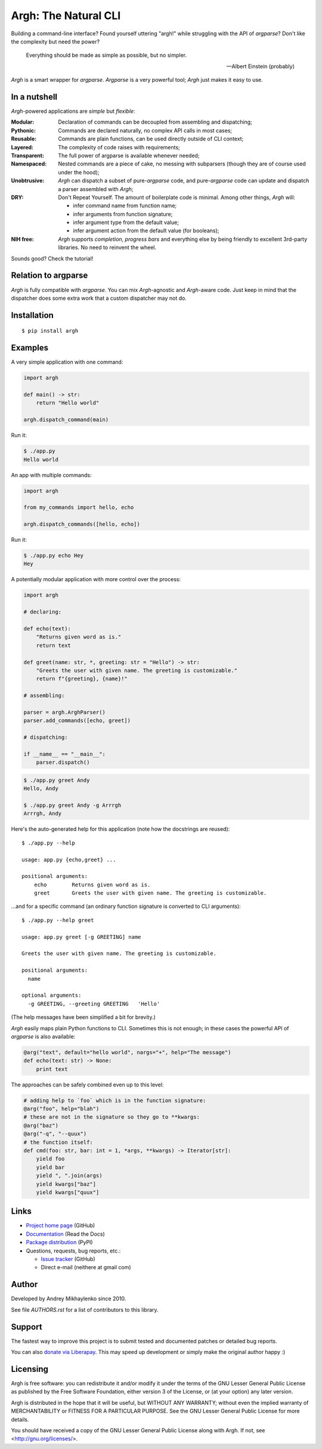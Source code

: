 Argh: The Natural CLI
=====================

.. image:: https://github.com/neithere/argh/actions/workflows/lint-and-test.yml/badge.svg
    :target: https://github.com/neithere/argh/actions/workflows/lint-and-test.yml

.. image:: https://img.shields.io/pypi/format/argh.svg
    :target: https://pypi.python.org/pypi/argh

.. image:: https://img.shields.io/pypi/status/argh.svg
    :target: https://pypi.python.org/pypi/argh

.. image:: https://img.shields.io/pypi/v/argh.svg
    :target: https://pypi.python.org/pypi/argh

.. image:: https://img.shields.io/pypi/pyversions/argh.svg
    :target: https://pypi.python.org/pypi/argh

.. image:: https://img.shields.io/pypi/dd/argh.svg
    :target: https://pypi.python.org/pypi/argh

.. image:: https://readthedocs.org/projects/argh/badge/?version=stable
    :target: http://argh.readthedocs.org/en/stable/

.. image:: https://readthedocs.org/projects/argh/badge/?version=latest
    :target: http://argh.readthedocs.org/en/latest/

Building a command-line interface?  Found yourself uttering "argh!" while
struggling with the API of `argparse`?  Don't like the complexity but need
the power?

.. epigraph::

    Everything should be made as simple as possible, but no simpler.

    -- Albert Einstein (probably)

`Argh` is a smart wrapper for `argparse`.  `Argparse` is a very powerful tool;
`Argh` just makes it easy to use.

In a nutshell
-------------

`Argh`-powered applications are *simple* but *flexible*:

:Modular:
    Declaration of commands can be decoupled from assembling and dispatching;

:Pythonic:
    Commands are declared naturally, no complex API calls in most cases;

:Reusable:
    Commands are plain functions, can be used directly outside of CLI context;

:Layered:
    The complexity of code raises with requirements;

:Transparent:
    The full power of argparse is available whenever needed;

:Namespaced:
    Nested commands are a piece of cake, no messing with subparsers (though
    they are of course used under the hood);

:Unobtrusive:
    `Argh` can dispatch a subset of pure-`argparse` code, and pure-`argparse`
    code can update and dispatch a parser assembled with `Argh`;

:DRY:
    Don't Repeat Yourself.  The amount of boilerplate code is minimal.
    Among other things, `Argh` will:

    * infer command name from function name;
    * infer arguments from function signature;
    * infer argument type from the default value;
    * infer argument action from the default value (for booleans);

:NIH free:
    `Argh` supports *completion*, *progress bars* and everything else by being
    friendly to excellent 3rd-party libraries.  No need to reinvent the wheel.

Sounds good?  Check the tutorial!

Relation to argparse
--------------------

`Argh` is fully compatible with `argparse`.  You can mix `Argh`-agnostic and
`Argh`-aware code.  Just keep in mind that the dispatcher does some extra work
that a custom dispatcher may not do.

Installation
------------

::

    $ pip install argh

Examples
--------

A very simple application with one command:

.. code-block:: python

    import argh

    def main() -> str:
        return "Hello world"

    argh.dispatch_command(main)

Run it:

.. code-block:: bash

    $ ./app.py
    Hello world

An app with multiple commands:

.. code-block:: python

    import argh

    from my_commands import hello, echo

    argh.dispatch_commands([hello, echo])

Run it:

.. code-block:: bash

    $ ./app.py echo Hey
    Hey

A potentially modular application with more control over the process:

.. code-block:: python

    import argh

    # declaring:

    def echo(text):
        "Returns given word as is."
        return text

    def greet(name: str, *, greeting: str = "Hello") -> str:
        "Greets the user with given name. The greeting is customizable."
        return f"{greeting}, {name}!"

    # assembling:

    parser = argh.ArghParser()
    parser.add_commands([echo, greet])

    # dispatching:

    if __name__ == "__main__":
        parser.dispatch()

.. code-block:: bash

    $ ./app.py greet Andy
    Hello, Andy

    $ ./app.py greet Andy -g Arrrgh
    Arrrgh, Andy

Here's the auto-generated help for this application (note how the docstrings
are reused)::

    $ ./app.py --help

    usage: app.py {echo,greet} ...

    positional arguments:
        echo        Returns given word as is.
        greet       Greets the user with given name. The greeting is customizable.

...and for a specific command (an ordinary function signature is converted
to CLI arguments)::

    $ ./app.py --help greet

    usage: app.py greet [-g GREETING] name

    Greets the user with given name. The greeting is customizable.

    positional arguments:
      name

    optional arguments:
      -g GREETING, --greeting GREETING   'Hello'

(The help messages have been simplified a bit for brevity.)

`Argh` easily maps plain Python functions to CLI.  Sometimes this is not
enough; in these cases the powerful API of `argparse` is also available:

.. code-block:: python

    @arg("text", default="hello world", nargs="+", help="The message")
    def echo(text: str) -> None:
        print text

The approaches can be safely combined even up to this level:

.. code-block:: python

    # adding help to `foo` which is in the function signature:
    @arg("foo", help="blah")
    # these are not in the signature so they go to **kwargs:
    @arg("baz")
    @arg("-q", "--quux")
    # the function itself:
    def cmd(foo: str, bar: int = 1, *args, **kwargs) -> Iterator[str]:
        yield foo
        yield bar
        yield ", ".join(args)
        yield kwargs["baz"]
        yield kwargs["quux"]

Links
-----

* `Project home page`_ (GitHub)
* `Documentation`_ (Read the Docs)
* `Package distribution`_ (PyPI)
* Questions, requests, bug reports, etc.:

  * `Issue tracker`_ (GitHub)
  * Direct e-mail (neithere at gmail com)

.. _project home page: http://github.com/neithere/argh/
.. _documentation: http://argh.readthedocs.org
.. _package distribution: http://pypi.python.org/pypi/argh
.. _issue tracker: http://github.com/neithere/argh/issues/

Author
------

Developed by Andrey Mikhaylenko since 2010.

See file `AUTHORS.rst` for a list of contributors to this library.

Support
-------

The fastest way to improve this project is to submit tested and documented
patches or detailed bug reports.

You can also `donate via Liberapay`_.  This may speed up development or simply
make the original author happy :)

.. _donate via Liberapay: https://liberapay.com/neithere/donate

Licensing
---------

Argh is free software: you can redistribute it and/or modify
it under the terms of the GNU Lesser General Public License as published
by the Free Software Foundation, either version 3 of the License, or
(at your option) any later version.

Argh is distributed in the hope that it will be useful,
but WITHOUT ANY WARRANTY; without even the implied warranty of
MERCHANTABILITY or FITNESS FOR A PARTICULAR PURPOSE.  See the
GNU Lesser General Public License for more details.

You should have received a copy of the GNU Lesser General Public License
along with Argh.  If not, see <http://gnu.org/licenses/>.
